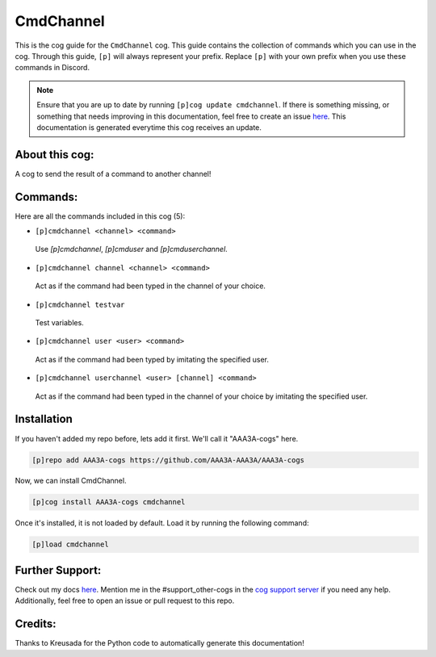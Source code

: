 .. _cmdchannel:
==========
CmdChannel
==========

This is the cog guide for the ``CmdChannel`` cog. This guide contains the collection of commands which you can use in the cog.
Through this guide, ``[p]`` will always represent your prefix. Replace ``[p]`` with your own prefix when you use these commands in Discord.

.. note::

    Ensure that you are up to date by running ``[p]cog update cmdchannel``.
    If there is something missing, or something that needs improving in this documentation, feel free to create an issue `here <https://github.com/AAA3A-AAA3A/AAA3A-cogs/issues>`_.
    This documentation is generated everytime this cog receives an update.

---------------
About this cog:
---------------

A cog to send the result of a command to another channel!

---------
Commands:
---------

Here are all the commands included in this cog (5):

* ``[p]cmdchannel <channel> <command>``
 Use `[p]cmdchannel`, `[p]cmduser` and `[p]cmduserchannel`.

* ``[p]cmdchannel channel <channel> <command>``
 Act as if the command had been typed in the channel of your choice.

* ``[p]cmdchannel testvar``
 Test variables.

* ``[p]cmdchannel user <user> <command>``
 Act as if the command had been typed by imitating the specified user.

* ``[p]cmdchannel userchannel <user> [channel] <command>``
 Act as if the command had been typed in the channel of your choice by imitating the specified user.

------------
Installation
------------

If you haven't added my repo before, lets add it first. We'll call it "AAA3A-cogs" here.

.. code-block:: ini

    [p]repo add AAA3A-cogs https://github.com/AAA3A-AAA3A/AAA3A-cogs

Now, we can install CmdChannel.

.. code-block:: ini

    [p]cog install AAA3A-cogs cmdchannel

Once it's installed, it is not loaded by default. Load it by running the following command:

.. code-block:: ini

    [p]load cmdchannel

----------------
Further Support:
----------------

Check out my docs `here <https://aaa3a-cogs.readthedocs.io/en/latest/>`_.
Mention me in the #support_other-cogs in the `cog support server <https://discord.gg/GET4DVk>`_ if you need any help.
Additionally, feel free to open an issue or pull request to this repo.

--------
Credits:
--------

Thanks to Kreusada for the Python code to automatically generate this documentation!